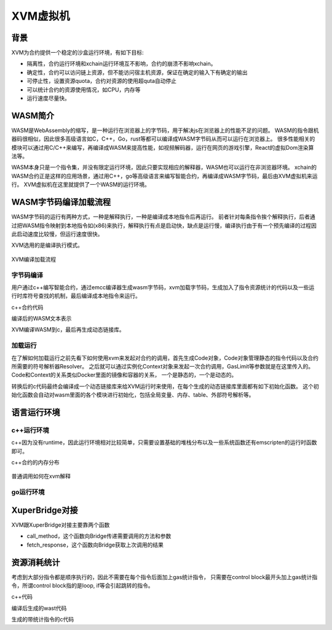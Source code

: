 XVM虚拟机
=========

背景
----

XVM为合约提供一个稳定的沙盒运行环境，有如下目标:

- 隔离性，合约运行环境和xchain运行环境互不影响，合约的崩溃不影响xchain。
- 确定性，合约可以访问链上资源，但不能访问宿主机资源，保证在确定的输入下有确定的输出
- 可停止性，设置资源quota，合约对资源的使用超quta自动停止
- 可以统计合约的资源使用情况，如CPU，内存等
- 运行速度尽量快。

WASM简介
-------

WASM是WebAssembly的缩写，是一种运行在浏览器上的字节码，用于解决js在浏览器上的性能不足的问题。
WASM的指令跟机器码很相似，因此很多高级语言如C，C++，Go，rust等都可以编译成WASM字节码从而可以运行在浏览器上。
很多性能相关的模块可以通过用C/C++来编写，再编译成WASM来提高性能，如视频解码器，运行在网页的游戏引擎，React的虚拟Dom渲染算法等。

WASM本身只是一个指令集，并没有限定运行环境，因此只要实现相应的解释器，WASM也可以运行在非浏览器环境。
xchain的WASM合约正是这样的应用场景，通过用C++，go等高级语言来编写智能合约，再编译成WASM字节码，最后由XVM虚拟机来运行。
XVM虚拟机在这里就提供了一个WASM的运行环境。

WASM字节码编译加载流程
-------------------

WASM字节码的运行有两种方式，一种是解释执行，一种是编译成本地指令后再运行。
前者针对每条指令挨个解释执行，后者通过把WASM指令映射到本地指令如(x86)来执行，解释执行有点是启动快，缺点是运行慢，编译执行由于有一个预先编译的过程因此启动速度比较慢，但运行速度很快。

XVM选用的是编译执行模式。

.. figure:: ../images/xvm_compile.png
    :alt: XVM编译加载流程
    :align: center
    :width: 600px
    
    XVM编译加载流程

字节码编译
^^^^^^^^
用户通过c++编写智能合约，通过emcc编译器生成wasm字节码，xvm加载字节码，生成加入了指令资源统计的代码以及一些运行时库符号查找的机制，最后编译成本地指令来运行。

c++合约代码

.. code-block:: c++
    :linenos:

    int add(int a, int b) {
	    return a + b;
    }

编译后的WASM文本表示

.. code-block:: wast
    :linenos:

    (module
    (func $add (param i32 i32) (result i32)
        local.get 0
        local.get 1
        i32.add)
    (export "_add" (func $add)))

XVM编译WASM到c，最后再生成动态链接库。

.. code-block:: c
    :linenos:

    static u32 _add(wasm_rt_handle_t* h, u32 p0, u32 p1) {
        FUNC_PROLOGUE;
        u32 i0, i1;
        ADD_AND_CHECK_GAS(3);
        i0 = p0;
        i1 = p1;
        i0 += i1;
        FUNC_EPILOGUE;
        return i0;
    }
    /* export: '_add' */
    u32 (*export__add)(wasm_rt_handle_t*, u32, u32);

    static void init_exports(wasm_rt_handle_t* h) {
        /* export: '_add' */
        export__add = (&_add);
    }

加载运行
^^^^^^^

在了解如何加载运行之前先看下如何使用xvm来发起对合约的调用，首先生成Code对象，Code对象管理静态的指令代码以及合约所需要的符号解析器Resolver。
之后就可以通过实例化Context对象来发起一次合约调用，GasLimit等参数就是在这里传入的。Code和Context的关系类似Docker里面的镜像和容器的关系，
一个是静态的，一个是动态的。

.. code-block:: go
    :linenos:

    func run(modulePath string, method string, args []string) error {
        code, err := exec.NewCode(modulePath, emscripten.NewResolver())
        if err != nil {
                return err
        }
        defer code.Release()

        ctx, err := exec.NewContext(code, exec.DefaultContextConfig())
        if err != nil {
                return err
        }
        ret, err := ctx.Exec(method, []int64{int64(argc), int64(argv)})
       	fmt.Println(ret)
        return err
    }

转换后的c代码最终会编译成一个动态链接库来给XVM运行时来使用，在每个生成的动态链接库里面都有如下初始化函数。
这个初始化函数会自动对wasm里面的各个模块进行初始化，包括全局变量、内存、table、外部符号解析等。

.. code-block:: c
    :linenos:

    typedef struct {
        void* user_ctx;
        wasm_rt_gas_t gas;
        u32 g0;
        uint32_t call_stack_depth;
    }wasm_rt_handle_t;


    void* new_handle(void* user_ctx) {
        wasm_rt_handle_t* h = (*g_rt_ops.wasm_rt_malloc)(user_ctx, sizeof(wasm_rt_handle_t));
        (h->user_ctx) = user_ctx;
        init_globals(h);
        init_memory(h);
        init_table(h);
        return h;
    }

语言运行环境
----------

c++运行环境
^^^^^^^^^^

c++因为没有runtime，因此运行环境相对比较简单，只需要设置基础的堆栈分布以及一些系统函数还有emscripten的运行时函数即可。

c++合约的内存分布

.. figure:: ../images/wasm-c++-memory.png
    :alt: c++合约的内存分布

    :align: center
    :width: 100px
    
    c++合约的内存分布

普通调用如何在xvm解释

.. figure:: ../images/symbol_resolve.png
    :alt: xvm符号解析

    :align: center
    :width: 300px
    
    xvm符号解析

go运行环境
^^^^^^^^^

.. figure:: ../images/gowasm.png
    :alt: go合约运行时结构

    :align: center
    :width: 400px
    
    go合约运行时结构

XuperBridge对接
--------------

XVM跟XuperBridge对接主要靠两个函数

- call_method，这个函数向Bridge传递需要调用的方法和参数
- fetch_response，这个函数向Bridge获取上次调用的结果

.. code-block:: c++
    :linenos:

    extern "C" uint32_t call_method(const char* method, uint32_t method_len,
                                const char* request, uint32_t request_len);
    extern "C" uint32_t fetch_response(char* response, uint32_t response_len);

    static bool syscall_raw(const std::string& method, const std::string& request,
                            std::string* response) {
        uint32_t response_len;
        response_len = call_method(method.data(), uint32_t(method.size()),
                                request.data(), uint32_t(request.size()));
        if (response_len <= 0) {
            return true;
        }
        response->resize(response_len + 1, 0);
        uint32_t success;
        success = fetch_response(&(*response)[0u], response_len);
        return success == 1;
    }
    

资源消耗统计
----------

考虑到大部分指令都是顺序执行的，因此不需要在每个指令后面加上gas统计指令，
只需要在control block最开头加上gas统计指令，所谓control block指的是loop, if等会引起跳转的指令。

c++代码

.. code-block:: c
    :linenos:

    extern int get(void);
    extern void print(int);

    int main() {
            int i = get();
            int n = get();
            if (i < n) {
                    i += 1;
                    print(i);
            }
            print(n);
    }

编译后生成的wast代码

.. code-block:: wast
    :linenos:

    (func (;2;) (type 1) (result i32)
        (local i32 i32)
        call 1
        local.tee 0
        call 1
        local.tee 1
        i32.lt_s
        if  ;; label = @1
            local.get 0
            i32.const 1
            i32.add
            call 0
        end
        local.get 1
        call 0
        i32.const 0)

生成的带统计指令的c代码

.. code-block:: c
    :linenos:
    
    static u32 wasm__main(wasm_rt_handle_t* h) {
        u32 l0 = 0, l1 = 0;
        FUNC_PROLOGUE;
        u32 i0, i1;
        ADD_AND_CHECK_GAS(11);
        i0 = wasm_env__get(h);
        l0 = i0;
        i1 = wasm_env__get(h);
        l1 = i1;
        i0 = (u32)((s32)i0 < (s32)i1);
        if (i0) {
            ADD_AND_CHECK_GAS(6);
            i0 = l0;
            i1 = 1u;
            i0 += i1;
            wasm_env__print(h, i0);
        }
        ADD_AND_CHECK_GAS(5);
        i0 = l1;
        wasm_env__print(h, i0);
        i0 = 0u;
        FUNC_EPILOGUE;
        return i0;
    }

